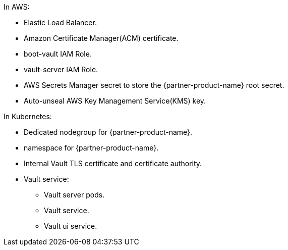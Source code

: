 In AWS:

* Elastic Load Balancer.
* Amazon Certificate Manager(ACM) certificate.
* boot-vault IAM Role.
* vault-server IAM Role.
* AWS Secrets Manager secret to store the {partner-product-name} root secret.
* Auto-unseal AWS Key Management Service(KMS) key.

In Kubernetes:

* Dedicated nodegroup for {partner-product-name}.
* namespace for {partner-product-name}.
* Internal Vault TLS certificate and certificate authority.
* Vault service:
** Vault server pods.
** Vault service.
** Vault ui service.
